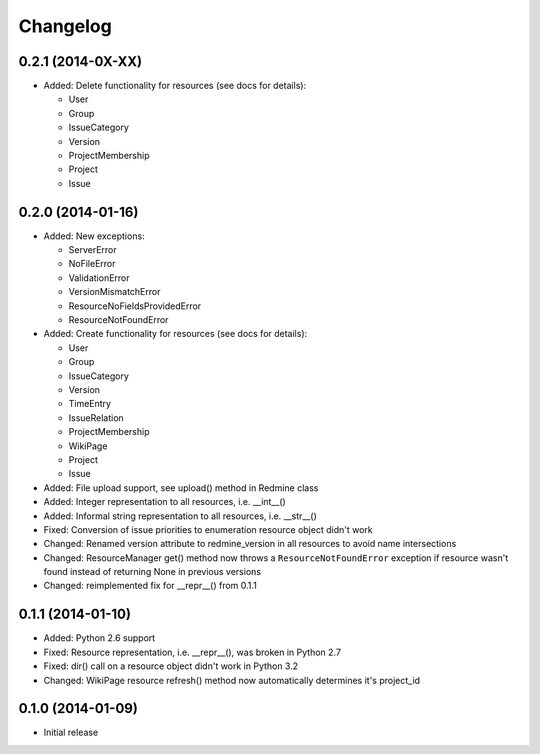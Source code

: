 Changelog
=========

0.2.1 (2014-0X-XX)
------------------

- Added: Delete functionality for resources (see docs for details):

  * User
  * Group
  * IssueCategory
  * Version
  * ProjectMembership
  * Project
  * Issue

0.2.0 (2014-01-16)
------------------

- Added: New exceptions:

  * ServerError
  * NoFileError
  * ValidationError
  * VersionMismatchError
  * ResourceNoFieldsProvidedError
  * ResourceNotFoundError

- Added: Create functionality for resources (see docs for details):

  * User
  * Group
  * IssueCategory
  * Version
  * TimeEntry
  * IssueRelation
  * ProjectMembership
  * WikiPage
  * Project
  * Issue

- Added: File upload support, see upload() method in Redmine class
- Added: Integer representation to all resources, i.e. __int__()
- Added: Informal string representation to all resources, i.e. __str__()
- Fixed: Conversion of issue priorities to enumeration resource object didn't work
- Changed: Renamed version attribute to redmine_version in all resources to avoid name intersections
- Changed: ResourceManager get() method now throws a ``ResourceNotFoundError`` exception if
  resource wasn't found instead of returning None in previous versions
- Changed: reimplemented fix for __repr__() from 0.1.1

0.1.1 (2014-01-10)
------------------

- Added: Python 2.6 support
- Fixed: Resource representation, i.e. __repr__(), was broken in Python 2.7
- Fixed: dir() call on a resource object didn't work in Python 3.2
- Changed: WikiPage resource refresh() method now automatically determines it's project_id

0.1.0 (2014-01-09)
------------------

- Initial release

